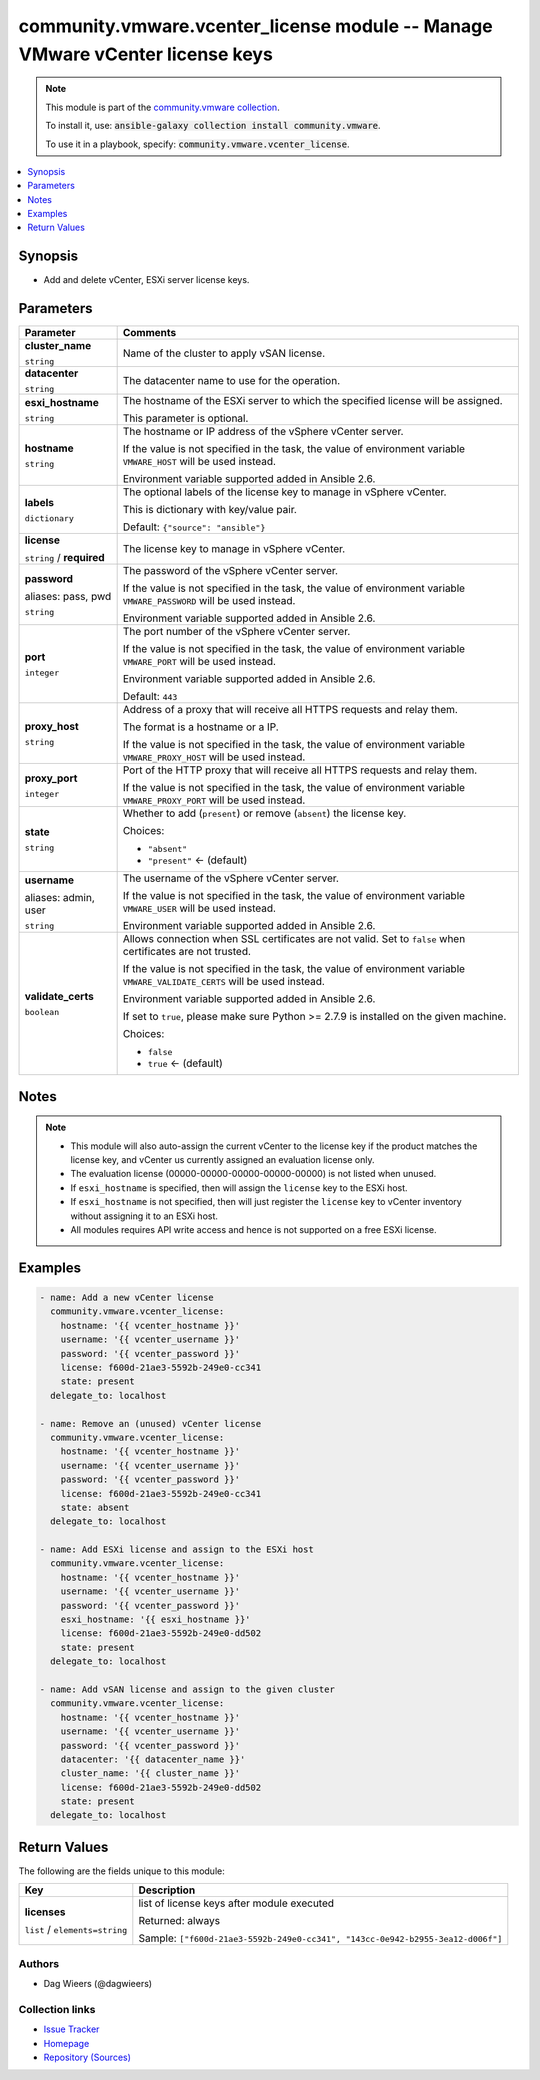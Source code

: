 

community.vmware.vcenter_license module -- Manage VMware vCenter license keys
+++++++++++++++++++++++++++++++++++++++++++++++++++++++++++++++++++++++++++++

.. note::
    This module is part of the `community.vmware collection <https://galaxy.ansible.com/community/vmware>`_.

    To install it, use: :code:`ansible-galaxy collection install community.vmware`.

    To use it in a playbook, specify: :code:`community.vmware.vcenter_license`.


.. contents::
   :local:
   :depth: 1


Synopsis
--------

- Add and delete vCenter, ESXi server license keys.








Parameters
----------

.. list-table::
  :widths: auto
  :header-rows: 1

  * - Parameter
    - Comments

  * - .. raw:: html

        <div style="display: flex;"><div style="flex: 1 0 auto; white-space: nowrap; margin-left: 0.25em;">

      .. _parameter-cluster_name:

      **cluster_name**

      :literal:`string`

      .. raw:: html

        </div></div>

    - 
      Name of the cluster to apply vSAN license.



  * - .. raw:: html

        <div style="display: flex;"><div style="flex: 1 0 auto; white-space: nowrap; margin-left: 0.25em;">

      .. _parameter-datacenter:

      **datacenter**

      :literal:`string`

      .. raw:: html

        </div></div>

    - 
      The datacenter name to use for the operation.



  * - .. raw:: html

        <div style="display: flex;"><div style="flex: 1 0 auto; white-space: nowrap; margin-left: 0.25em;">

      .. _parameter-esxi_hostname:

      **esxi_hostname**

      :literal:`string`

      .. raw:: html

        </div></div>

    - 
      The hostname of the ESXi server to which the specified license will be assigned.

      This parameter is optional.



  * - .. raw:: html

        <div style="display: flex;"><div style="flex: 1 0 auto; white-space: nowrap; margin-left: 0.25em;">

      .. _parameter-hostname:

      **hostname**

      :literal:`string`

      .. raw:: html

        </div></div>

    - 
      The hostname or IP address of the vSphere vCenter server.

      If the value is not specified in the task, the value of environment variable \ :literal:`VMWARE\_HOST`\  will be used instead.

      Environment variable supported added in Ansible 2.6.



  * - .. raw:: html

        <div style="display: flex;"><div style="flex: 1 0 auto; white-space: nowrap; margin-left: 0.25em;">

      .. _parameter-labels:

      **labels**

      :literal:`dictionary`

      .. raw:: html

        </div></div>

    - 
      The optional labels of the license key to manage in vSphere vCenter.

      This is dictionary with key/value pair.


      Default: :literal:`{"source": "ansible"}`


  * - .. raw:: html

        <div style="display: flex;"><div style="flex: 1 0 auto; white-space: nowrap; margin-left: 0.25em;">

      .. _parameter-license:

      **license**

      :literal:`string` / :strong:`required`

      .. raw:: html

        </div></div>

    - 
      The license key to manage in vSphere vCenter.



  * - .. raw:: html

        <div style="display: flex;"><div style="flex: 1 0 auto; white-space: nowrap; margin-left: 0.25em;">

      .. _parameter-pass:
      .. _parameter-password:
      .. _parameter-pwd:

      **password**

      aliases: pass, pwd

      :literal:`string`

      .. raw:: html

        </div></div>

    - 
      The password of the vSphere vCenter server.

      If the value is not specified in the task, the value of environment variable \ :literal:`VMWARE\_PASSWORD`\  will be used instead.

      Environment variable supported added in Ansible 2.6.



  * - .. raw:: html

        <div style="display: flex;"><div style="flex: 1 0 auto; white-space: nowrap; margin-left: 0.25em;">

      .. _parameter-port:

      **port**

      :literal:`integer`

      .. raw:: html

        </div></div>

    - 
      The port number of the vSphere vCenter server.

      If the value is not specified in the task, the value of environment variable \ :literal:`VMWARE\_PORT`\  will be used instead.

      Environment variable supported added in Ansible 2.6.


      Default: :literal:`443`


  * - .. raw:: html

        <div style="display: flex;"><div style="flex: 1 0 auto; white-space: nowrap; margin-left: 0.25em;">

      .. _parameter-proxy_host:

      **proxy_host**

      :literal:`string`

      .. raw:: html

        </div></div>

    - 
      Address of a proxy that will receive all HTTPS requests and relay them.

      The format is a hostname or a IP.

      If the value is not specified in the task, the value of environment variable \ :literal:`VMWARE\_PROXY\_HOST`\  will be used instead.



  * - .. raw:: html

        <div style="display: flex;"><div style="flex: 1 0 auto; white-space: nowrap; margin-left: 0.25em;">

      .. _parameter-proxy_port:

      **proxy_port**

      :literal:`integer`

      .. raw:: html

        </div></div>

    - 
      Port of the HTTP proxy that will receive all HTTPS requests and relay them.

      If the value is not specified in the task, the value of environment variable \ :literal:`VMWARE\_PROXY\_PORT`\  will be used instead.



  * - .. raw:: html

        <div style="display: flex;"><div style="flex: 1 0 auto; white-space: nowrap; margin-left: 0.25em;">

      .. _parameter-state:

      **state**

      :literal:`string`

      .. raw:: html

        </div></div>

    - 
      Whether to add (\ :literal:`present`\ ) or remove (\ :literal:`absent`\ ) the license key.


      Choices:

      - :literal:`"absent"`
      - :literal:`"present"` ← (default)



  * - .. raw:: html

        <div style="display: flex;"><div style="flex: 1 0 auto; white-space: nowrap; margin-left: 0.25em;">

      .. _parameter-admin:
      .. _parameter-user:
      .. _parameter-username:

      **username**

      aliases: admin, user

      :literal:`string`

      .. raw:: html

        </div></div>

    - 
      The username of the vSphere vCenter server.

      If the value is not specified in the task, the value of environment variable \ :literal:`VMWARE\_USER`\  will be used instead.

      Environment variable supported added in Ansible 2.6.



  * - .. raw:: html

        <div style="display: flex;"><div style="flex: 1 0 auto; white-space: nowrap; margin-left: 0.25em;">

      .. _parameter-validate_certs:

      **validate_certs**

      :literal:`boolean`

      .. raw:: html

        </div></div>

    - 
      Allows connection when SSL certificates are not valid. Set to \ :literal:`false`\  when certificates are not trusted.

      If the value is not specified in the task, the value of environment variable \ :literal:`VMWARE\_VALIDATE\_CERTS`\  will be used instead.

      Environment variable supported added in Ansible 2.6.

      If set to \ :literal:`true`\ , please make sure Python \>= 2.7.9 is installed on the given machine.


      Choices:

      - :literal:`false`
      - :literal:`true` ← (default)





Notes
-----

.. note::
   - This module will also auto-assign the current vCenter to the license key if the product matches the license key, and vCenter us currently assigned an evaluation license only.
   - The evaluation license (00000-00000-00000-00000-00000) is not listed when unused.
   - If \ :literal:`esxi\_hostname`\  is specified, then will assign the \ :literal:`license`\  key to the ESXi host.
   - If \ :literal:`esxi\_hostname`\  is not specified, then will just register the \ :literal:`license`\  key to vCenter inventory without assigning it to an ESXi host.
   - All modules requires API write access and hence is not supported on a free ESXi license.


Examples
--------

.. code-block:: yaml+jinja

    
    - name: Add a new vCenter license
      community.vmware.vcenter_license:
        hostname: '{{ vcenter_hostname }}'
        username: '{{ vcenter_username }}'
        password: '{{ vcenter_password }}'
        license: f600d-21ae3-5592b-249e0-cc341
        state: present
      delegate_to: localhost

    - name: Remove an (unused) vCenter license
      community.vmware.vcenter_license:
        hostname: '{{ vcenter_hostname }}'
        username: '{{ vcenter_username }}'
        password: '{{ vcenter_password }}'
        license: f600d-21ae3-5592b-249e0-cc341
        state: absent
      delegate_to: localhost

    - name: Add ESXi license and assign to the ESXi host
      community.vmware.vcenter_license:
        hostname: '{{ vcenter_hostname }}'
        username: '{{ vcenter_username }}'
        password: '{{ vcenter_password }}'
        esxi_hostname: '{{ esxi_hostname }}'
        license: f600d-21ae3-5592b-249e0-dd502
        state: present
      delegate_to: localhost

    - name: Add vSAN license and assign to the given cluster
      community.vmware.vcenter_license:
        hostname: '{{ vcenter_hostname }}'
        username: '{{ vcenter_username }}'
        password: '{{ vcenter_password }}'
        datacenter: '{{ datacenter_name }}'
        cluster_name: '{{ cluster_name }}'
        license: f600d-21ae3-5592b-249e0-dd502
        state: present
      delegate_to: localhost





Return Values
-------------
The following are the fields unique to this module:

.. list-table::
  :widths: auto
  :header-rows: 1

  * - Key
    - Description

  * - .. raw:: html

        <div style="display: flex;"><div style="flex: 1 0 auto; white-space: nowrap; margin-left: 0.25em;">

      .. _return-licenses:

      **licenses**

      :literal:`list` / :literal:`elements=string`

      .. raw:: html

        </div></div>
    - 
      list of license keys after module executed


      Returned: always

      Sample: :literal:`["f600d-21ae3-5592b-249e0-cc341", "143cc-0e942-b2955-3ea12-d006f"]`




Authors
~~~~~~~

- Dag Wieers (@dagwieers)



Collection links
~~~~~~~~~~~~~~~~

* `Issue Tracker <https://github.com/ansible-collections/community.vmware/issues?q=is%3Aissue+is%3Aopen+sort%3Aupdated-desc>`__
* `Homepage <https://github.com/ansible-collections/community.vmware>`__
* `Repository (Sources) <https://github.com/ansible-collections/community.vmware.git>`__

